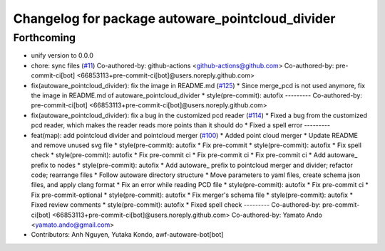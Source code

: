 ^^^^^^^^^^^^^^^^^^^^^^^^^^^^^^^^^^^^^^^^^^^^^^^^^
Changelog for package autoware_pointcloud_divider
^^^^^^^^^^^^^^^^^^^^^^^^^^^^^^^^^^^^^^^^^^^^^^^^^

Forthcoming
-----------
* unify version to 0.0.0
* chore: sync files (`#11 <https://github.com/autowarefoundation/autoware_tools/issues/11>`_)
  Co-authored-by: github-actions <github-actions@github.com>
  Co-authored-by: pre-commit-ci[bot] <66853113+pre-commit-ci[bot]@users.noreply.github.com>
* fix(autoware_pointcloud_divider): fix the image in README.md  (`#125 <https://github.com/autowarefoundation/autoware_tools/issues/125>`_)
  * Since merge_pcd is not used anymore, fix the image in README.md of autoware_pointcloud_divider
  * style(pre-commit): autofix
  ---------
  Co-authored-by: pre-commit-ci[bot] <66853113+pre-commit-ci[bot]@users.noreply.github.com>
* fix(autoware_pointcloud_divider): fix a bug in the customized pcd reader (`#114 <https://github.com/autowarefoundation/autoware_tools/issues/114>`_)
  * Fixed a bug from the customized pcd reader, which makes the reader reads more points than it should do
  * Fixed a spell error
  ---------
* feat(map): add pointcloud divider and pointcloud merger (`#100 <https://github.com/autowarefoundation/autoware_tools/issues/100>`_)
  * Added point cloud merger
  * Update README and remove unused svg file
  * style(pre-commit): autofix
  * Fix pre-commit
  * style(pre-commit): autofix
  * Fix spell check
  * style(pre-commit): autofix
  * Fix pre-commit ci
  * Fix pre-commit ci
  * Fix pre-commit ci
  * Add autoware\_ prefix to nodes
  * style(pre-commit): autofix
  * Add autoware\_ prefix to pointcloud merger and divider; refactor code; rearrange files
  * Follow autoware directory structure
  * Move parameters to yaml files, create schema json files, and apply clang format
  * Fix an error while reading PCD file
  * style(pre-commit): autofix
  * Fix pre-commit ci
  * Fix pre-commit-optional
  * style(pre-commit): autofix
  * Fix merger's schema file
  * style(pre-commit): autofix
  * Fixed review comments
  * style(pre-commit): autofix
  * Fixed spell check
  ---------
  Co-authored-by: pre-commit-ci[bot] <66853113+pre-commit-ci[bot]@users.noreply.github.com>
  Co-authored-by: Yamato Ando <yamato.ando@gmail.com>
* Contributors: Anh Nguyen, Yutaka Kondo, awf-autoware-bot[bot]
